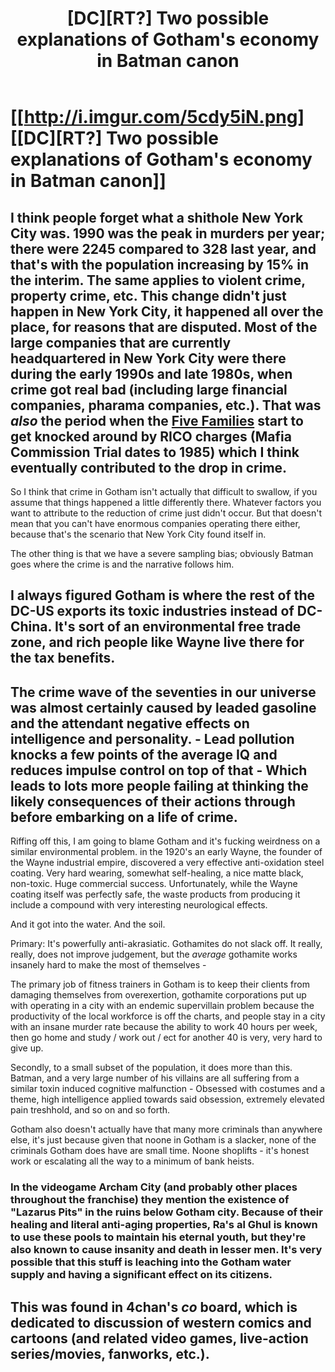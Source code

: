 #+TITLE: [DC][RT?] Two possible explanations of Gotham's economy in Batman canon

* [[http://i.imgur.com/5cdy5iN.png][[DC][RT?] Two possible explanations of Gotham's economy in Batman canon]]
:PROPERTIES:
:Author: ToaKraka
:Score: 29
:DateUnix: 1452260147.0
:DateShort: 2016-Jan-08
:FlairText: DC
:END:

** I think people forget what a shithole New York City was. 1990 was the peak in murders per year; there were 2245 compared to 328 last year, and that's with the population increasing by 15% in the interim. The same applies to violent crime, property crime, etc. This change didn't just happen in New York City, it happened all over the place, for reasons that are disputed. Most of the large companies that are currently headquartered in New York City were there during the early 1990s and late 1980s, when crime got real bad (including large financial companies, pharama companies, etc.). That was /also/ the period when the [[https://en.wikipedia.org/wiki/Five_Families][Five Families]] start to get knocked around by RICO charges (Mafia Commission Trial dates to 1985) which I think eventually contributed to the drop in crime.

So I think that crime in Gotham isn't actually that difficult to swallow, if you assume that things happened a little differently there. Whatever factors you want to attribute to the reduction of crime just didn't occur. But that doesn't mean that you can't have enormous companies operating there either, because that's the scenario that New York City found itself in.

The other thing is that we have a severe sampling bias; obviously Batman goes where the crime is and the narrative follows him.
:PROPERTIES:
:Author: alexanderwales
:Score: 28
:DateUnix: 1452266637.0
:DateShort: 2016-Jan-08
:END:


** I always figured Gotham is where the rest of the DC-US exports its toxic industries instead of DC-China. It's sort of an environmental free trade zone, and rich people like Wayne live there for the tax benefits.
:PROPERTIES:
:Author: ArgentStonecutter
:Score: 9
:DateUnix: 1452260959.0
:DateShort: 2016-Jan-08
:END:


** The crime wave of the seventies in our universe was almost certainly caused by leaded gasoline and the attendant negative effects on intelligence and personality. - Lead pollution knocks a few points of the average IQ and reduces impulse control on top of that - Which leads to lots more people failing at thinking the likely consequences of their actions through before embarking on a life of crime.

Riffing off this, I am going to blame Gotham and it's fucking weirdness on a similar environmental problem. in the 1920's an early Wayne, the founder of the Wayne industrial empire, discovered a very effective anti-oxidation steel coating. Very hard wearing, somewhat self-healing, a nice matte black, non-toxic. Huge commercial success. Unfortunately, while the Wayne coating itself was perfectly safe, the waste products from producing it include a compound with very interesting neurological effects.

And it got into the water. And the soil.

Primary: It's powerfully anti-akrasiatic. Gothamites do not slack off. It really, really, does not improve judgement, but the /average/ gothamite works insanely hard to make the most of themselves -

The primary job of fitness trainers in Gotham is to keep their clients from damaging themselves from overexertion, gothamite corporations put up with operating in a city with an endemic supervillain problem because the productivity of the local workforce is off the charts, and people stay in a city with an insane murder rate because the ability to work 40 hours per week, then go home and study / work out / ect for another 40 is very, very hard to give up.

Secondly, to a small subset of the population, it does more than this. Batman, and a very large number of his villains are all suffering from a similar toxin induced cognitive malfunction - Obsessed with costumes and a theme, high intelligence applied towards said obsession, extremely elevated pain treshhold, and so on and so forth.

Gotham also doesn't actually have that many more criminals than anywhere else, it's just because given that noone in Gotham is a slacker, none of the criminals Gotham does have are small time. Noone shoplifts - it's honest work or escalating all the way to a minimum of bank heists.
:PROPERTIES:
:Author: Izeinwinter
:Score: 15
:DateUnix: 1452276395.0
:DateShort: 2016-Jan-08
:END:

*** In the videogame Archam City (and probably other places throughout the franchise) they mention the existence of "Lazarus Pits" in the ruins below Gotham city. Because of their healing and literal anti-aging properties, Ra's al Ghul is known to use these pools to maintain his eternal youth, but they're also known to cause insanity and death in lesser men. It's very possible that this stuff is leaching into the Gotham water supply and having a significant effect on its citizens.
:PROPERTIES:
:Author: Studious_Gluteus
:Score: 6
:DateUnix: 1452285912.0
:DateShort: 2016-Jan-09
:END:


** This was found in 4chan's /co/ board, which is dedicated to discussion of western comics and cartoons (and related video games, live-action series/movies, fanworks, etc.).
:PROPERTIES:
:Author: ToaKraka
:Score: 5
:DateUnix: 1452260255.0
:DateShort: 2016-Jan-08
:END:
